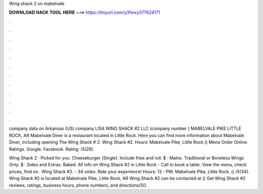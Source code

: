Wing shack 2 on mabelvale



𝐃𝐎𝐖𝐍𝐋𝐎𝐀𝐃 𝐇𝐀𝐂𝐊 𝐓𝐎𝐎𝐋 𝐇𝐄𝐑𝐄 ===> https://tinyurl.com/y3fwxy37?624171



.



.



.



.



.



.



.



.



.



.



.



.

company data on Arkansas (US) company LISA WING SHACK #2 LLC (company number ) MABELVALE PIKE LITTLE ROCK, AR  Mabelvale Diner is a restaurant located in Little Rock. Here you can find more information about Mabelvale Diner, including opening The Wing Shack # 2. Wing Shack #2. Hours: Mabelvale Pike, Little Rock () Menu Order Online. Ratings. Google. Facebook. Rating: /5(28).

Wing Shack 2 · Picked for you. Cheeseburger (Single). Include fries and roll. $ · Mains. Traditional or Boneless Wings Only. $ · Sides and Extras. Baked. All info on Wing Shack #2 in Little Rock - Call to book a table. View the menu, check prices, find on . Wing Shack #2. - 34 votes. Rate your experience! Hours: 12 - PM. Mabelvale Pike, Little Rock. () /5(34). Wing Shack #2 is located at Mabelvale Pike, Little Rock, AR Wing Shack #2 can be contacted at () Get Wing Shack #2 reviews, ratings, business hours, phone numbers, and directions/5().
